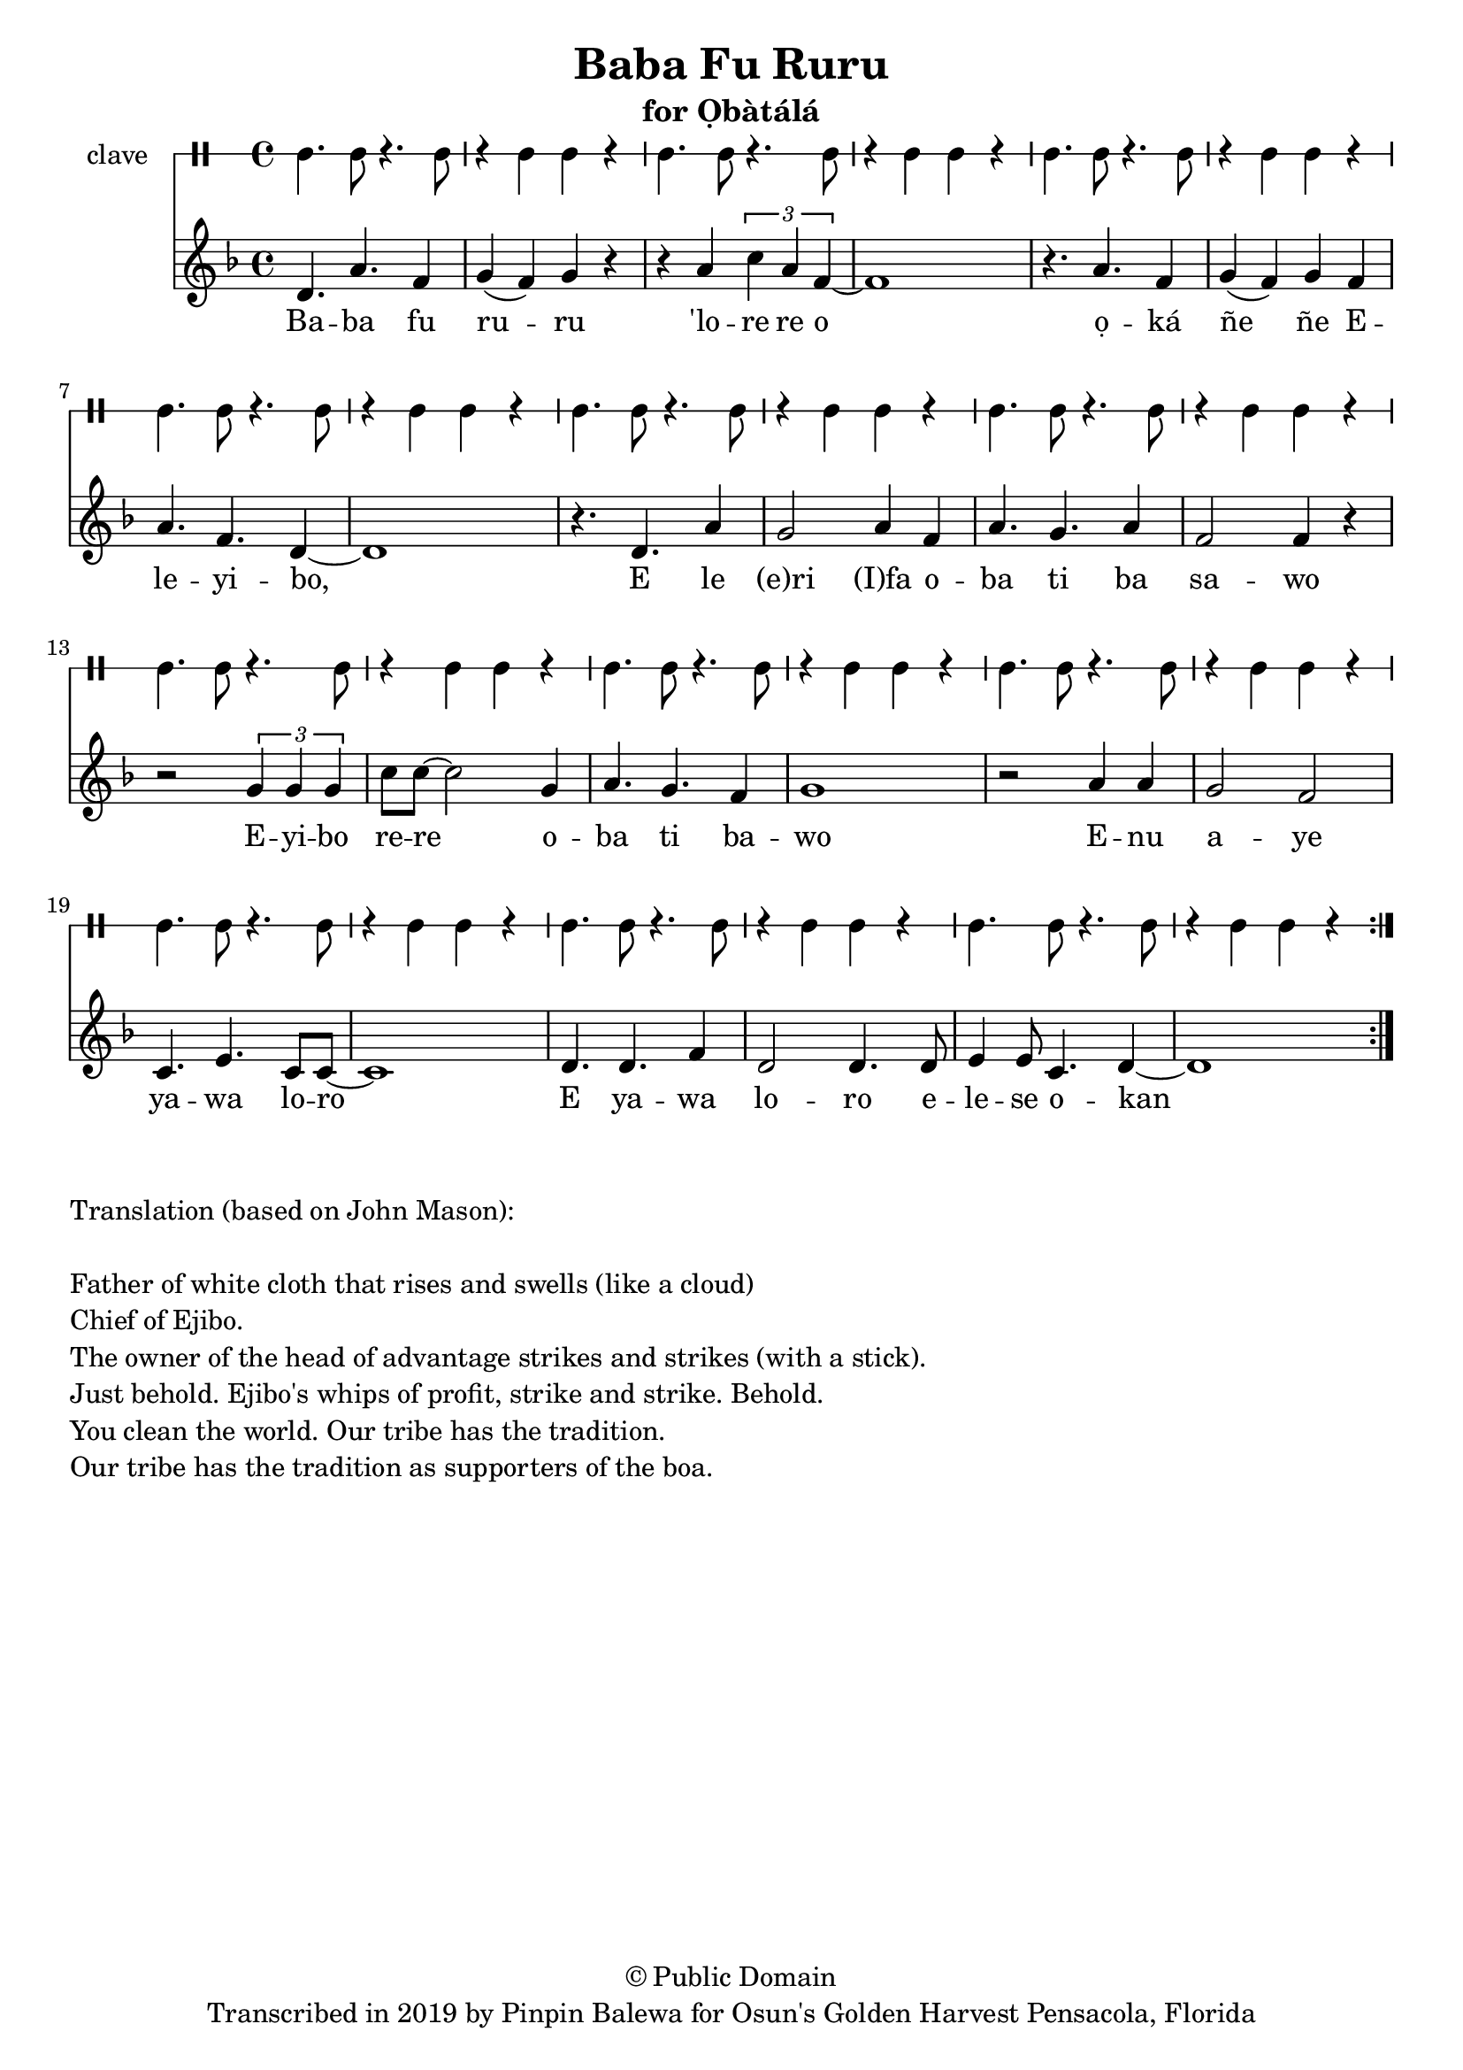 \version "2.18.2"

\header {
	title = "Baba Fu Ruru"
	subtitle = "for Ọbàtálá"
	copyright = "© Public Domain"
	tagline = "Transcribed in 2019 by Pinpin Balewa for Osun's Golden Harvest Pensacola, Florida"
}

melody = \relative c'' {
  \clef treble
  \key f \major
  \time 4/4
  \set Score.voltaSpannerDuration = #(ly:make-moment 4/4)
	\new Voice = "words" {
			\repeat volta 2 {
			 d,4. a' f4 | g( f) g r | r a \tuplet 3/2 { c a f~} | f1 | % Baba fu ruru 'lore re o
			 r4. a f4 | g( f) g f | a4. f d4~ | d1 | % ọká ñe ñe Eleyibo,
			 r4. d a'4 | g2 a4 f | a4. g a4 | f2 f4 r | % E le eri Ifa oba ti ba sawo
			 r2 \tuplet 3/2 {g4 g g} | c8 c~ c2 g4 | a4. g f4 | g1 | % Eyibo rere oba ti bawo
			 r2 a4 a | g2 f | c4. e c8 c~ | c1 | % Enu aye yawa loro
			 d4. d f4 | d2 d4. d8 | e4 e8 c4. d4~ | d1 | % E yawa loro elese okan
			}
		}
}

text =  \lyricmode {
	Ba -- ba fu ru -- ru 'lo -- re re o
	ọ -- ká ñe ñe E -- le -- yi -- bo, E le (e)ri (I)fa o -- ba ti ba sa -- wo
	E -- yi -- bo re -- re o -- ba ti ba -- wo
	E -- nu a -- ye ya -- wa lo -- ro
	E ya -- wa lo -- ro e -- le -- se  o -- kan
}

clavebeat = \drummode {
	cl4. cl8 r4. cl8 | r4 cl4 cl r | cl4. cl8 r4. cl8 | r4 cl4 cl r | 
	cl4. cl8 r4. cl8 | r4 cl4 cl r | cl4. cl8 r4. cl8 | r4 cl4 cl r | 
	cl4. cl8 r4. cl8 | r4 cl4 cl r | cl4. cl8 r4. cl8 | r4 cl4 cl r | 
	cl4. cl8 r4. cl8 | r4 cl4 cl r | cl4. cl8 r4. cl8 | r4 cl4 cl r | 
	cl4. cl8 r4. cl8 | r4 cl4 cl r | cl4. cl8 r4. cl8 | r4 cl4 cl r | 
	cl4. cl8 r4. cl8 | r4 cl4 cl r | cl4. cl8 r4. cl8 | r4 cl4 cl r | 
}

\score {
  <<
  	\new DrumStaff \with {
  		drumStyleTable = #timbales-style
  		\override StaffSymbol.line-count = #1
  	}
  		<<
  		\set Staff.instrumentName = #"clave"
		\clavebeat 
		>>
    \new Staff  {
    	\new Voice = "one" { \melody }
  	}
  	
    \new Lyrics \lyricsto "words" \text
  >>
}

\markup {
    \column {
        \line { \null }
        \line { Translation (based on John Mason): }
        \line { \null }
        \line { Father of white cloth that rises and swells (like a cloud)}
        \line { Chief of Ejibo. }
        \line { The owner of the head of advantage strikes and strikes (with a stick). }
        \line { Just behold. Ejibo's whips of profit, strike and strike. Behold. }
        \line { You clean the world. Our tribe has the tradition.  }
        \line { Our tribe has the tradition as supporters of the boa. }
    }
}